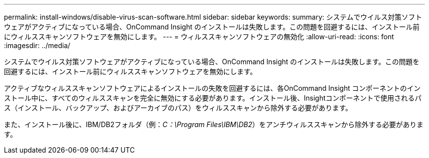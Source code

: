---
permalink: install-windows/disable-virus-scan-software.html 
sidebar: sidebar 
keywords:  
summary: システムでウイルス対策ソフトウェアがアクティブになっている場合、OnCommand Insight のインストールは失敗します。この問題を回避するには、インストール前にウィルススキャンソフトウェアを無効にします。 
---
= ウィルススキャンソフトウェアの無効化
:allow-uri-read: 
:icons: font
:imagesdir: ../media/


[role="lead"]
システムでウイルス対策ソフトウェアがアクティブになっている場合、OnCommand Insight のインストールは失敗します。この問題を回避するには、インストール前にウィルススキャンソフトウェアを無効にします。

アクティブなウィルススキャンソフトウェアによるインストールの失敗を回避するには、各OnCommand Insight コンポーネントのインストール中に、すべてのウィルススキャンを完全に無効にする必要があります。インストール後、Insightコンポーネントで使用されるパス（インストール、バックアップ、およびアーカイブのパス）をウィルススキャンから除外する必要があります。

また、インストール後に、IBM/DB2フォルダ（例：_C：\Program Files\IBM\DB2_）をアンチウィルススキャンから除外する必要があります。
